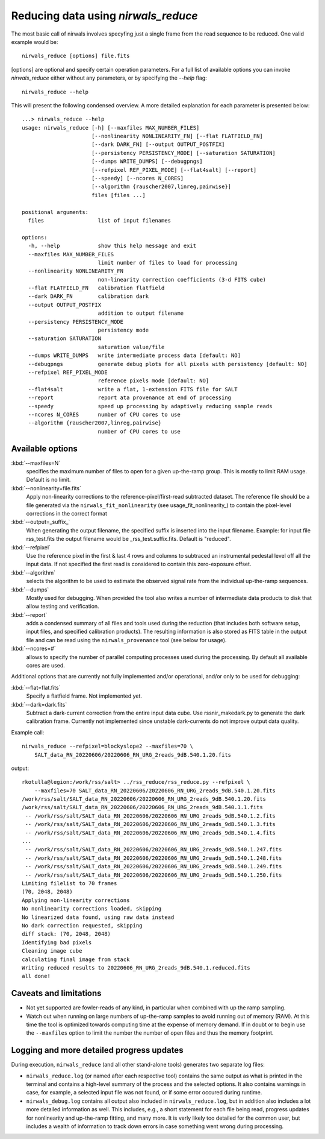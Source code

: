 *************************************
Reducing data using *nirwals_reduce*
*************************************

The most basic call of nirwals involves specyfing just a single frame from
the read sequence to be reduced. One valid example would be::

    nirwals_reduce [options] file.fits

[options] are optional and specify certain operation parameters. For a full list of
available options you can invoke *nirwals_reduce* either without any parameters, or
by specifying the `--help` flag::

    nirwals_reduce --help

This will present the following condensed overview. A more detailed explanation
for each parameter is presented below::

    ...> nirwals_reduce --help
    usage: nirwals_reduce [-h] [--maxfiles MAX_NUMBER_FILES]
                          [--nonlinearity NONLINEARITY_FN] [--flat FLATFIELD_FN]
                          [--dark DARK_FN] [--output OUTPUT_POSTFIX]
                          [--persistency PERSISTENCY_MODE] [--saturation SATURATION]
                          [--dumps WRITE_DUMPS] [--debugpngs]
                          [--refpixel REF_PIXEL_MODE] [--flat4salt] [--report]
                          [--speedy] [--ncores N_CORES]
                          [--algorithm {rauscher2007,linreg,pairwise}]
                          files [files ...]

    positional arguments:
      files                 list of input filenames

    options:
      -h, --help            show this help message and exit
      --maxfiles MAX_NUMBER_FILES
                            limit number of files to load for processing
      --nonlinearity NONLINEARITY_FN
                            non-linearity correction coefficients (3-d FITS cube)
      --flat FLATFIELD_FN   calibration flatfield
      --dark DARK_FN        calibration dark
      --output OUTPUT_POSTFIX
                            addition to output filename
      --persistency PERSISTENCY_MODE
                            persistency mode
      --saturation SATURATION
                            saturation value/file
      --dumps WRITE_DUMPS   write intermediate process data [default: NO]
      --debugpngs           generate debug plots for all pixels with persistency [default: NO]
      --refpixel REF_PIXEL_MODE
                            reference pixels mode [default: NO]
      --flat4salt           write a flat, 1-extension FITS file for SALT
      --report              report ata provenance at end of processing
      --speedy              speed up processing by adaptively reducing sample reads
      --ncores N_CORES      number of CPU cores to use
      --algorithm {rauscher2007,linreg,pairwise}
                            number of CPU cores to use


Available options
=================

:kbd:`--maxfiles=N`
  specifies the maximum number of files to open for a given up-the-ramp
  group. This is mostly to limit RAM usage. Default is no limit.

:kbd:`--nonlinearity=file.fits`
  Apply non-linearity corrections to the
  reference-pixel/first-read subtracted dataset. The reference file should be a file generated
  via the ``nirwals_fit_nonlinearity`` (see usage_fit_nonlinearity_) to contain the pixel-level
  corrections in the correct format

:kbd:`--output=_suffix_`
  When generating the output filename, the specified suffix
  is inserted into the input filename. Example: for input file rss_test.fits the
  output filename would be _rss_test.suffix.fits. Default is "reduced".

:kbd:`--refpixel`
  Use the reference pixel in the first & last 4 rows and columns
  to subtraced an instrumental pedestal level off all the input data. If not
  specified the first read is considered to contain this zero-exposure offset.

:kbd:`--algorithm`
  selects the algorithm to be used to estimate the observed signal rate
  from the individual up-the-ramp sequences.

:kbd:`--dumps`
  Mostly used for debugging. When provided the tool also writes a
  number of intermediate data products to disk that allow testing and verification.

:kbd:`--report`
  adds a condensed summary of all files and tools used during the reduction
  (that includes both software setup, input files, and specified calibration products).
  The resulting information is also stored as FITS table in the output file and can be
  read using the ``nirwals_provenance`` tool (see below for usage).

:kbd:`--ncores=#`
  allows to specify the number of parallel computing processes used during
  the processing. By default all available cores are used.

Additional options that are currently not fully implemented and/or operational, and/or
only to be used for debugging:

:kbd:`--flat=flat.fits`
  Specify a flatfield frame. Not implemented yet.

:kbd:`--dark=dark.fits`
  Subtract a dark-current correction from the entire input
  data cube. Use rssnir_makedark.py to generate the dark calibration frame. Currently
  not implemented since unstable dark-currents do not improve output data quality.


Example call::

    nirwals_reduce --refpixel=blockyslope2 --maxfiles=70 \
        SALT_data_RN_20220606/20220606_RN_URG_2reads_9dB.540.1.20.fits

output::

    rkotulla@legion:/work/rss/salt> ../rss_reduce/rss_reduce.py --refpixel \
        --maxfiles=70 SALT_data_RN_20220606/20220606_RN_URG_2reads_9dB.540.1.20.fits
    /work/rss/salt/SALT_data_RN_20220606/20220606_RN_URG_2reads_9dB.540.1.20.fits
    /work/rss/salt/SALT_data_RN_20220606/20220606_RN_URG_2reads_9dB.540.1.1.fits
     -- /work/rss/salt/SALT_data_RN_20220606/20220606_RN_URG_2reads_9dB.540.1.2.fits
     -- /work/rss/salt/SALT_data_RN_20220606/20220606_RN_URG_2reads_9dB.540.1.3.fits
     -- /work/rss/salt/SALT_data_RN_20220606/20220606_RN_URG_2reads_9dB.540.1.4.fits
    ...
     -- /work/rss/salt/SALT_data_RN_20220606/20220606_RN_URG_2reads_9dB.540.1.247.fits
     -- /work/rss/salt/SALT_data_RN_20220606/20220606_RN_URG_2reads_9dB.540.1.248.fits
     -- /work/rss/salt/SALT_data_RN_20220606/20220606_RN_URG_2reads_9dB.540.1.249.fits
     -- /work/rss/salt/SALT_data_RN_20220606/20220606_RN_URG_2reads_9dB.540.1.250.fits
    Limiting filelist to 70 frames
    (70, 2048, 2048)
    Applying non-linearity corrections
    No nonlinearity corrections loaded, skipping
    No linearized data found, using raw data instead
    No dark correction requested, skipping
    diff stack: (70, 2048, 2048)
    Identifying bad pixels
    Cleaning image cube
    calculating final image from stack
    Writing reduced results to 20220606_RN_URG_2reads_9dB.540.1.reduced.fits
    all done!


Caveats and limitations
==========================

- Not yet supported are fowler-reads of any kind, in particular when combined with up the ramp sampling.

- Watch out when running on large numbers of up-the-ramp samples to avoid running out of memory (RAM).
  At this time the tool is optimized towards computing time at the expense of memory demand. If in doubt or to
  begin use the ``--maxfiles`` option to limit the number the number of open files and thus the memory footprint.


Logging and more detailed progress updates
===========================================

During execution, ``nirwals_reduce`` (and all other stand-alone tools) generates two separate log files:

- ``nirwals_reduce.log`` (or named after each respective tool) contains the same output as what is printed in the
  terminal and contains a high-level summary of the process and the selected options. It also contains warnings in
  case, for example, a selected input file was not found, or if some error occured during runtime.

- ``nirwals_debug.log`` contains all output also included in ``nirwals_reduce.log``, but in addition also includes a
  lot more detailed information as well. This includes, e.g., a short statement for each file being read, progress
  updates for nonlinearity and up-the-ramp fitting, and many more. It is verly likely too detailed for the common
  user, but includes a wealth of information to track down errors in case something went wrong during processing.



